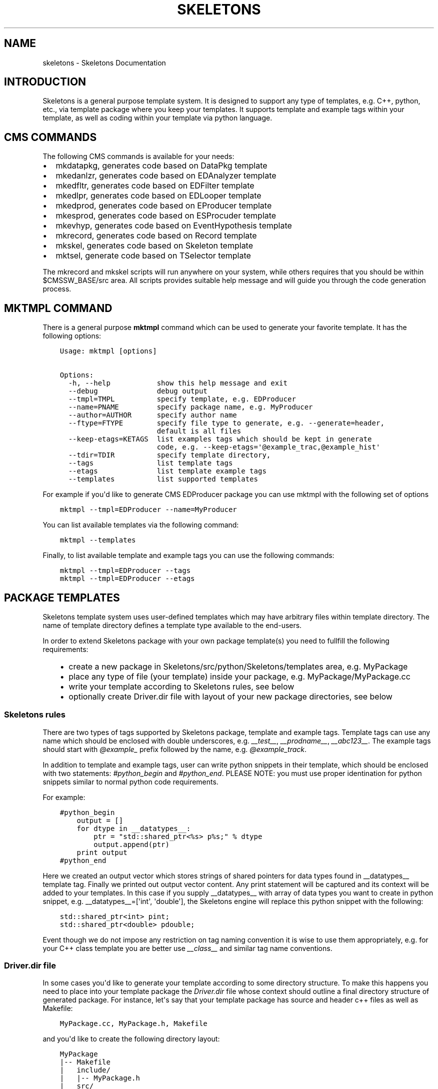 .TH "SKELETONS" "1" "February 02, 2013" "development" "Skeletons"
.SH NAME
skeletons \- Skeletons Documentation
.
.nr rst2man-indent-level 0
.
.de1 rstReportMargin
\\$1 \\n[an-margin]
level \\n[rst2man-indent-level]
level margin: \\n[rst2man-indent\\n[rst2man-indent-level]]
-
\\n[rst2man-indent0]
\\n[rst2man-indent1]
\\n[rst2man-indent2]
..
.de1 INDENT
.\" .rstReportMargin pre:
. RS \\$1
. nr rst2man-indent\\n[rst2man-indent-level] \\n[an-margin]
. nr rst2man-indent-level +1
.\" .rstReportMargin post:
..
.de UNINDENT
. RE
.\" indent \\n[an-margin]
.\" old: \\n[rst2man-indent\\n[rst2man-indent-level]]
.nr rst2man-indent-level -1
.\" new: \\n[rst2man-indent\\n[rst2man-indent-level]]
.in \\n[rst2man-indent\\n[rst2man-indent-level]]u
..
.\" Man page generated from reStructuredText.
.
.SH INTRODUCTION
.sp
Skeletons is a general purpose template system. It is designed to support any
type of templates, e.g. C++, python, etc., via template package where you keep
your templates. It supports template and example tags within your template, as
well as coding within your template via python language.
.SH CMS COMMANDS
.sp
The following CMS commands is available for your needs:
.INDENT 0.0
.IP \(bu 2
mkdatapkg, generates code based on DataPkg template
.IP \(bu 2
mkedanlzr, generates code based on EDAnalyzer template
.IP \(bu 2
mkedfltr, generates code based on EDFilter template
.IP \(bu 2
mkedlpr, generates code based on EDLooper template
.IP \(bu 2
mkedprod, generates code based on EProducer template
.IP \(bu 2
mkesprod, generates code based on ESProcuder template
.IP \(bu 2
mkevhyp, generates code based on EventHypothesis template
.IP \(bu 2
mkrecord, generates code based on Record template
.IP \(bu 2
mkskel, generates code based on Skeleton template
.IP \(bu 2
mktsel, generate code based on TSelector template
.UNINDENT
.sp
The mkrecord and mkskel scripts will run anywhere on your system, while others
requires that you should be within $CMSSW_BASE/src area. All scripts provides
suitable help message and will guide you through the code generation process.
.SH MKTMPL COMMAND
.sp
There is a general purpose \fBmktmpl\fP command which can be used to generate
your favorite template. It has the following options:
.INDENT 0.0
.INDENT 3.5
.sp
.nf
.ft C
Usage: mktmpl [options]

Options:
  \-h, \-\-help           show this help message and exit
  \-\-debug              debug output
  \-\-tmpl=TMPL          specify template, e.g. EDProducer
  \-\-name=PNAME         specify package name, e.g. MyProducer
  \-\-author=AUTHOR      specify author name
  \-\-ftype=FTYPE        specify file type to generate, e.g. \-\-generate=header,
                       default is all files
  \-\-keep\-etags=KETAGS  list examples tags which should be kept in generate
                       code, e.g. \-\-keep\-etags=\(aq@example_trac,@example_hist\(aq
  \-\-tdir=TDIR          specify template directory,
  \-\-tags               list template tags
  \-\-etags              list template example tags
  \-\-templates          list supported templates
.ft P
.fi
.UNINDENT
.UNINDENT
.sp
For example if you\(aqd like to generate CMS EDProducer package you can use mktmpl
with the following set of options
.INDENT 0.0
.INDENT 3.5
.sp
.nf
.ft C
mktmpl \-\-tmpl=EDProducer \-\-name=MyProducer
.ft P
.fi
.UNINDENT
.UNINDENT
.sp
You can list available templates via the following command:
.INDENT 0.0
.INDENT 3.5
.sp
.nf
.ft C
mktmpl \-\-templates
.ft P
.fi
.UNINDENT
.UNINDENT
.sp
Finally, to list available template and example tags you can use the following
commands:
.INDENT 0.0
.INDENT 3.5
.sp
.nf
.ft C
mktmpl \-\-tmpl=EDProducer \-\-tags
mktmpl \-\-tmpl=EDProducer \-\-etags
.ft P
.fi
.UNINDENT
.UNINDENT
.SH PACKAGE TEMPLATES
.sp
Skeletons template system uses user\-defined templates which may have arbitrary
files within template directory. The name of template directory defines a
template type available to the end\-users.
.sp
In order to extend Skeletons package with your own package template(s) you need
to fullfill the following requirements:
.INDENT 0.0
.INDENT 3.5
.INDENT 0.0
.IP \(bu 2
create a new package in Skeletons/src/python/Skeletons/templates area,
e.g. MyPackage
.IP \(bu 2
place any type of file (your template) inside your package, e.g.
MyPackage/MyPackage.cc
.IP \(bu 2
write your template according to Skeletons rules, see below
.IP \(bu 2
optionally create Driver.dir file with layout of your new package
directories, see below
.UNINDENT
.UNINDENT
.UNINDENT
.SS Skeletons rules
.sp
There are two types of tags supported by Skeletons package, template and example
tags. Template tags can use any name which should be enclosed with double
underscores, e.g. \fI__test__\fP, \fI__prodname__\fP, \fI__abc123__\fP. The example tags
should start with \fI@example_\fP prefix followed by the name, e.g. \fI@example_track\fP.
.sp
In addition to template and example tags, user can write python snippets in their
template, which should be enclosed with two statements: \fI#python_begin\fP and
\fI#python_end\fP. PLEASE NOTE: you must use proper identination for python snippets
similar to normal python code requirements.
.sp
For example:
.INDENT 0.0
.INDENT 3.5
.sp
.nf
.ft C
#python_begin
    output = []
    for dtype in __datatypes__:
        ptr = "std::shared_ptr<%s> p%s;" % dtype
        output.append(ptr)
    print output
#python_end
.ft P
.fi
.UNINDENT
.UNINDENT
.sp
Here we created an output vector which stores strings of shared pointers for
data types found in __datatypes__ template tag. Finally we printed out output
vector content. Any print statement will be captured and its context will be
added to your templates.  In this case if you supply __datatypes__ with array
of data types you want to create in python snippet, e.g. __datatypes__=[\(aqint\(aq,
\(aqdouble\(aq], the Skeletons engine will replace this python snippet with the
following:
.INDENT 0.0
.INDENT 3.5
.sp
.nf
.ft C
std::shared_ptr<int> pint;
std::shared_ptr<double> pdouble;
.ft P
.fi
.UNINDENT
.UNINDENT
.sp
Event though we do not impose any restriction on tag naming convention it is
wise to use them appropriately, e.g. for your C++ class template you are better
use \fI__class__\fP and similar tag name conventions.
.SS Driver.dir file
.sp
In some cases you\(aqd like to generate your template according to some directory
structure. To make this happens you need to place into your template package
the \fIDriver.dir\fP file whose context should outline a final directory structure
of generated package. For instance, let\(aqs say that your template package has
source and header c++ files as well as Makefile:
.INDENT 0.0
.INDENT 3.5
.sp
.nf
.ft C
MyPackage.cc, MyPackage.h, Makefile
.ft P
.fi
.UNINDENT
.UNINDENT
.sp
and you\(aqd like to create the following directory layout:
.INDENT 0.0
.INDENT 3.5
.sp
.nf
.ft C
MyPackage
|\-\- Makefile
|   include/
|   |\-\- MyPackage.h
|   src/
|   |\-\- MyPackage.cc
.ft P
.fi
.UNINDENT
.UNINDENT
.sp
To instruct Skeletons engine to generate such directory structure and put files
in place you create \fIDriver.dir\fP inside of your package template with the
following context:
.INDENT 0.0
.INDENT 3.5
.sp
.nf
.ft C
Makefile
incldue/MyPackage.h
src/MyPackage.cc
.ft P
.fi
.UNINDENT
.UNINDENT
.sp
The Skeletons engine will use theis file, create include,
src directories and place generated files in appropriate locations.
.SH EXAMPLE
.sp
Let\(aqs create a new template package and call it MyPackage. We will create one
C++ and one header template within this package. We will write associated
module for Skeleton engine and demonstrate how to run your template. Here is
directory structure you should create
.INDENT 0.0
.INDENT 3.5
.sp
.nf
.ft C
MyPackage/MyPackage.cc
MyPackage/MyPackage.h
.ft P
.fi
.UNINDENT
.UNINDENT
.sp
Please note, that template files (MyPackage.cc, MyPackage.h) may have
different names. But if you\(aqd like Skeleton engine to change the name of your
template file according to user settings you need to name your template file
with that name. For example, user wants to create a class Test from your
MyPackage.cc, then Skeleton engine will change MyPackage.cc to Test.cc. While
if you create a template file as TestMyPackageProd.cc the Skeleton engine will
change it to TestTestProd.cc. The \fBMyPackage\fP serves as a replacement tag.
.sp
Based on Skeleton rules you may use any any word/characters combination
enclosed in double underscored as placeholder tags and package name double
enclosure will be substituted with user settings. For example, let\(aqs create a
simple C++ class whose name should be changed. The template will looks like
this:
.INDENT 0.0
.INDENT 3.5
.sp
.nf
.ft C
class __MyPackage__ {
    __MyPackage__(); // constructor
    ~__MyPackage__(); // destructor
}
.ft P
.fi
.UNINDENT
.UNINDENT
.sp
if your template name depends on actual MyPackage class you\(aqll write it as
following:
.INDENT 0.0
.INDENT 3.5
.sp
.nf
.ft C
class __MyPackage__: public MyPackage {
    __MyPackage__(); // constructor
    ~__MyPackage__(); // destructor
}
.ft P
.fi
.UNINDENT
.UNINDENT
.sp
here the names enclosed with double underscores will be replaced by the package
name of user choice, while base class will not. For example, if user will
choose to create TestPackage (s)he will get the following:
.INDENT 0.0
.INDENT 3.5
.sp
.nf
.ft C
class TestPackage: public MyPackage {
    TestPackage(); // constructor
    virtual ~TestPackage(); // destructor
}
.ft P
.fi
.UNINDENT
.UNINDENT
.sp
Here we show examples of MyPackage.cc and MyPackage.h for your convenience.
.SS MyPackage.h example
.INDENT 0.0
.INDENT 3.5
.sp
.nf
.ft C
#ifndef __class___ESPRODUCER_h
#define __class___ESPRODUCER_h
//
// class declaration
//
class __class__ : public edm::ESProducer {
   public:
      __class__(const edm::ParameterSet&);
      ~__class__();

#python_begin
    datatypes = []
    for dtype in __datatypes__:
        datatypes.append("boost::shared_ptr<%s>" % dtype)
    print "      typedef edm::ESProducts<%s> ReturnType;" % \(aq,\(aq.join(datatypes)
#python_end

      ReturnType produce(const __record__&);
   private:
      // \-\-\-\-\-\-\-\-\-\-member data \-\-\-\-\-\-\-\-\-\-\-\-\-\-\-\-\-\-\-\-\-\-\-\-\-\-\-
};
#endif // end of __class___ESPRODUCER_h define
.ft P
.fi
.UNINDENT
.UNINDENT
.SS MyPackage.cc example
.INDENT 0.0
.INDENT 3.5
.sp
.nf
.ft C
// \-*\- C++ \-*\-
//
// Package        :  __name__
// Class          :  __class__
// Original Author:  __author__
//         Created:  __date__

//
// constructors and destructor
//
__class__::__class__(const edm::ParameterSet& iConfig)
{
   setWhatProduced(this);
}

__class__::~__class__()
{
   // do anything here that needs to be done at desctruction time
}


//
// member functions
//

// \-\-\-\-\-\-\-\-\-\-\-\- method called to produce the data  \-\-\-\-\-\-\-\-\-\-\-\-
__class__::ReturnType
__class__::produce(const __record__& iRecord)
{
   using namespace edm::es;
#python_begin
    out1 = []
    out2 = []
    for dtype in __datatypes__:
        out1.append("   boost::shared_ptr<%s> p%s;\en" % (dtype, dtype))
        out2.append("p%s" % dtype)
    output  = \(aq\en\(aq.join(out1)
    output += "   return products(%s);\en" % \(aq,\(aq.join(out2)
    print output
#python_end
}

//define this as a plug\-in
DEFINE_FWK_EVENTSETUP_MODULE(__class__);
.ft P
.fi
.UNINDENT
.UNINDENT
.sp
Finally, we create mkmypkg shell script in Skeletons/bin area with the
following context:
.INDENT 0.0
.INDENT 3.5
.sp
.nf
.ft C
#!/bin/sh
# find out where Skeleton is installed on a system
sroot=\(gapython \-c "import Skeletons; print \(aq/\(aq.join(Skeletons.__file__.split(\(aq/\(aq)[:\-1])"\(ga
# run actual script
export SKL_PRGM=mkmypkg
python $sroot/main.py \-\-type=MyPackage ${1+"$@"}
.ft P
.fi
.UNINDENT
.UNINDENT
.sp
With all of thise in place we are ready to use our template as following:
.INDENT 0.0
.INDENT 3.5
.sp
.nf
.ft C
mkmypkg \-\-name=TestPackage "__record__=MyRecord" "__datatypes__=[\(aqint\(aq,
\(aqdouble\(aq]"
.ft P
.fi
.UNINDENT
.UNINDENT
.SH SKELETON CORE CLASSES
.sp
File       : Skeleton.py
Author     : Valentin Kuznetsov <\fI\%vkuznet@gmail.com\fP>
Description:
.INDENT 0.0
.TP
.B class Skeletons.main.SkeletonOptionParser
Skeleton option parser
.INDENT 7.0
.TP
.B get_opt()
Returns parse list of options
.UNINDENT
.UNINDENT
.INDENT 0.0
.TP
.B Skeletons.main.generator()
Code generator function, parse user arguments and load appropriate
template module. Once loaded, run its data method depending on
user requested input parameter, e.g. print_etags, print_tags or
generate template code.
.UNINDENT
.INDENT 0.0
.TP
.B Skeletons.main.parse_args(args)
Parse input arguments
.UNINDENT
.INDENT 0.0
.TP
.B Skeletons.main.tmpl_dir()
Retturn default location of template directory
.UNINDENT
.sp
File       : pkg.py
Author     : Valentin Kuznetsov <\fI\%vkuznet@gmail.com\fP>
Description: AbstractGenerator class provides basic functionality
to generate CMSSW class from given template
.INDENT 0.0
.TP
.B class Skeletons.pkg.AbstractPkg(config=None)
AbstractPkg takes care how to generate code from template/PKG
package area. The PKG can be any directory which may include
any types of files, e.g. C++ (.cc), python (.py), etc.
This class relies on specific logic which we outline here:
.INDENT 7.0
.INDENT 3.5
.INDENT 0.0
.IP \(bu 2
each template may use tags defined with double underscores
enclosure, e.g. __class__, __record__, etc.
.IP \(bu 2
each template may have example tags, such tags should
start with @example_. While processing template user may
choose to strip them off or keep the code behind those tags
.IP \(bu 2
in addition user may specify pure python code which can
operate with user defined tags. This code snipped should
be enclosed with #python_begin and #python_end lines
which declares start and end of python block
.UNINDENT
.UNINDENT
.UNINDENT
.INDENT 7.0
.TP
.B generate()
Generate package templates in a given directory
.UNINDENT
.INDENT 7.0
.TP
.B parse_etags(line)
Determine either skip or keep given line based on class tags 
meta\-strings
.UNINDENT
.INDENT 7.0
.TP
.B print_etags()
Print out template example tags
.UNINDENT
.INDENT 7.0
.TP
.B print_tags()
Print out template keys
.UNINDENT
.INDENT 7.0
.TP
.B tmpl_etags()
Scan template files and return example tags
.UNINDENT
.INDENT 7.0
.TP
.B tmpl_tags()
Scan template files and return template tags
.UNINDENT
.INDENT 7.0
.TP
.B write(fname, tmpl_name, kwds)
Create new file from given template name and set of arguments
.UNINDENT
.UNINDENT
.sp
File       : utils.py
Author     : Valentin Kuznetsov <\fI\%vkuznet@gmail.com\fP>
Description: Utilities module
.INDENT 0.0
.TP
.B Skeletons.utils.code_generator(kwds)
Code generator function, parse user arguments, load and
return appropriate template generator module.
.UNINDENT
.INDENT 0.0
.TP
.B Skeletons.utils.functor(code, kwds, debug=0)
Auto\-generate and execute function with given code and configuration
For details of compile/exec/eval see
\fI\%http://lucumr.pocoo.org/2011/2/1/exec-in-python/\fP
.UNINDENT
.INDENT 0.0
.TP
.B Skeletons.utils.parse_word(word)
Parse word which contas double underscore tag
.UNINDENT
.INDENT 0.0
.TP
.B Skeletons.utils.test_env(tdir, tmpl)
Test user environment, look\-up if user has run cmsenv, otherwise
provide meaningful error message back to the user.
.UNINDENT
.INDENT 0.0
.TP
.B Skeletons.utils.tree(idir)
Print directory content, similar to tree UNIX command
.UNINDENT
.INDENT 0.0
.TP
.B Skeletons.utils.user_info(ainput=None)
Return user name and office location, based on UNIX finger
.UNINDENT
.INDENT 0.0
.IP \(bu 2
\fIgenindex\fP
.IP \(bu 2
\fImodindex\fP
.IP \(bu 2
\fIsearch\fP
.UNINDENT
.SH AUTHOR
Valentin Kuznetsov
.SH COPYRIGHT
2013, Valentin Kuznetsov
.\" Generated by docutils manpage writer.
.
